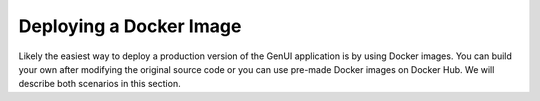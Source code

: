 ..  _install-guide-docker:

Deploying a Docker Image
~~~~~~~~~~~~~~~~~~~~~~~~

Likely the easiest way to deploy a production version of the GenUI application
is by using Docker images. You can build your own after modifying the original source
code or you can use pre-made Docker images on Docker Hub. We will describe both scenarios
in this section.

.. todo:: finish this